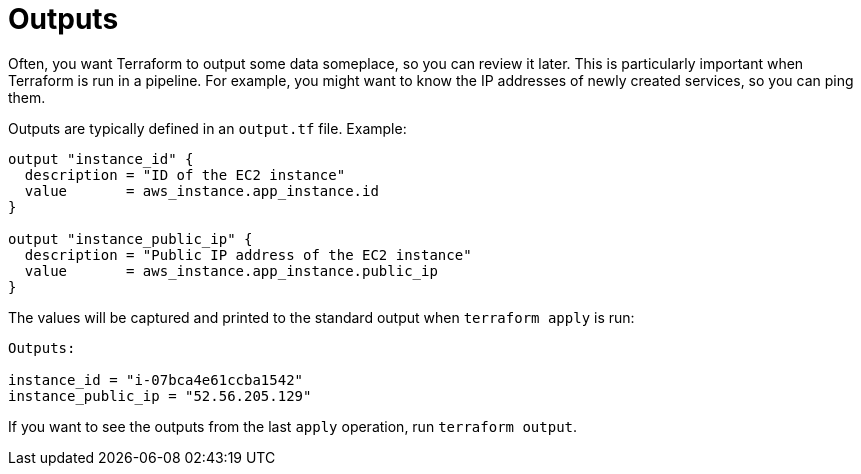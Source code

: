 = Outputs

Often, you want Terraform to output some data someplace, so you can review it later. This is particularly important when Terraform is run in a pipeline. For example, you might want to know the IP addresses of newly created services, so you can ping them.

Outputs are typically defined in an `output.tf` file. Example:

[source]
----
output "instance_id" {
  description = "ID of the EC2 instance"
  value       = aws_instance.app_instance.id
}

output "instance_public_ip" {
  description = "Public IP address of the EC2 instance"
  value       = aws_instance.app_instance.public_ip
}
----

The values will be captured and printed to the standard output when `terraform apply` is run:

[source]
----
Outputs:

instance_id = "i-07bca4e61ccba1542"
instance_public_ip = "52.56.205.129"
----

If you want to see the outputs from the last `apply` operation, run `terraform output`.
